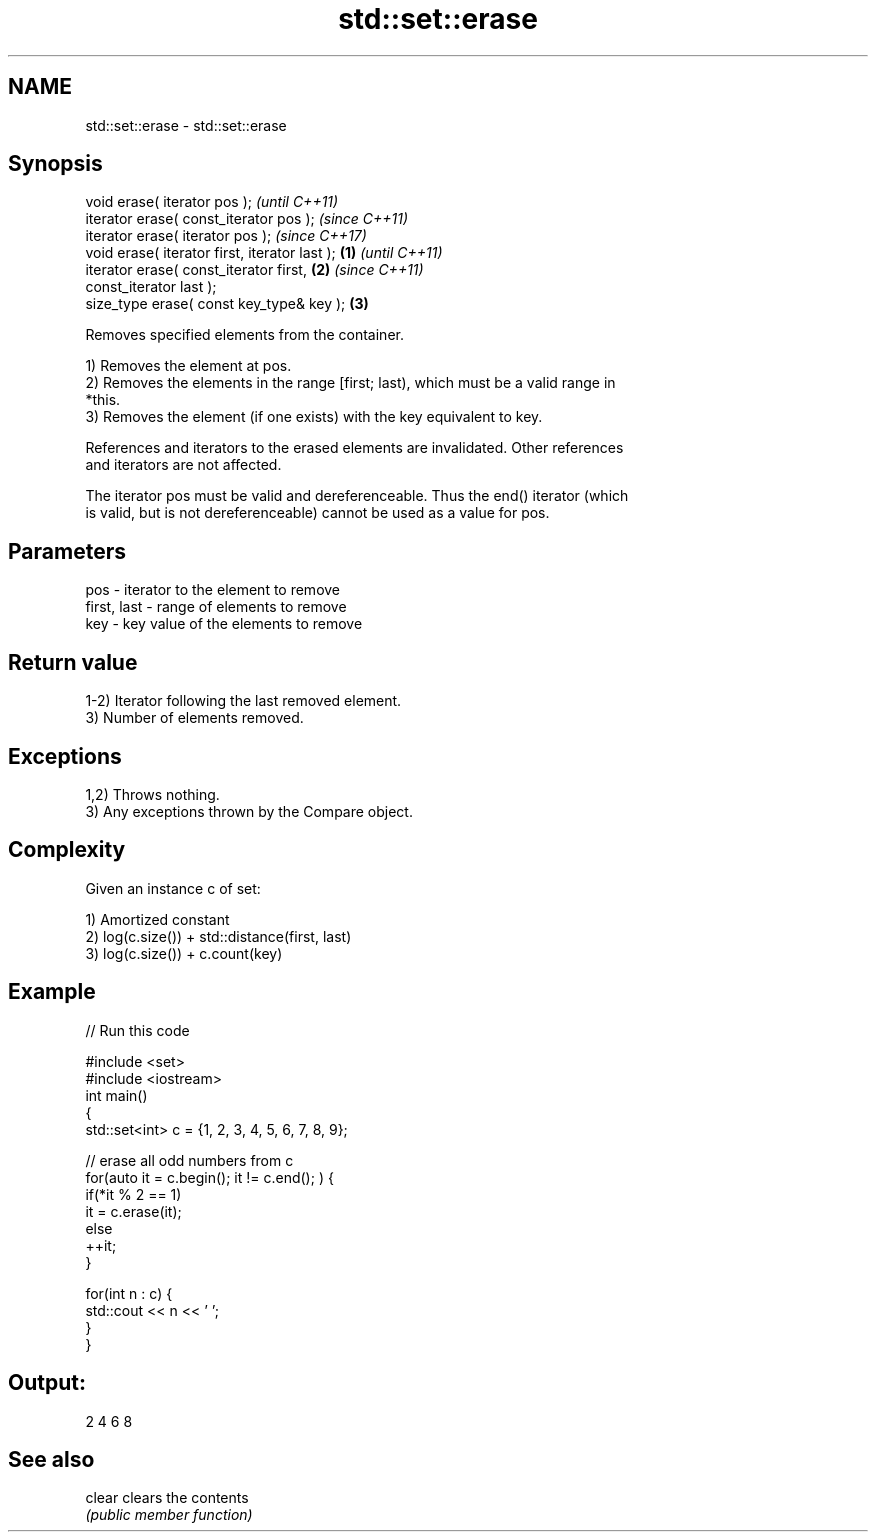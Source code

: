 .TH std::set::erase 3 "2021.11.17" "http://cppreference.com" "C++ Standard Libary"
.SH NAME
std::set::erase \- std::set::erase

.SH Synopsis
   void erase( iterator pos );                              \fI(until C++11)\fP
   iterator erase( const_iterator pos );                    \fI(since C++11)\fP
   iterator erase( iterator pos );                          \fI(since C++17)\fP
   void erase( iterator first, iterator last );     \fB(1)\fP                   \fI(until C++11)\fP
   iterator erase( const_iterator first,                \fB(2)\fP               \fI(since C++11)\fP
   const_iterator last );
   size_type erase( const key_type& key );                  \fB(3)\fP

   Removes specified elements from the container.

   1) Removes the element at pos.
   2) Removes the elements in the range [first; last), which must be a valid range in
   *this.
   3) Removes the element (if one exists) with the key equivalent to key.

   References and iterators to the erased elements are invalidated. Other references
   and iterators are not affected.

   The iterator pos must be valid and dereferenceable. Thus the end() iterator (which
   is valid, but is not dereferenceable) cannot be used as a value for pos.

.SH Parameters

   pos         - iterator to the element to remove
   first, last - range of elements to remove
   key         - key value of the elements to remove

.SH Return value

   1-2) Iterator following the last removed element.
   3) Number of elements removed.

.SH Exceptions

   1,2) Throws nothing.
   3) Any exceptions thrown by the Compare object.

.SH Complexity

   Given an instance c of set:

   1) Amortized constant
   2) log(c.size()) + std::distance(first, last)
   3) log(c.size()) + c.count(key)

.SH Example


// Run this code

 #include <set>
 #include <iostream>
 int main()
 {
     std::set<int> c = {1, 2, 3, 4, 5, 6, 7, 8, 9};

     // erase all odd numbers from c
     for(auto it = c.begin(); it != c.end(); ) {
         if(*it % 2 == 1)
             it = c.erase(it);
         else
             ++it;
     }

     for(int n : c) {
         std::cout << n << ' ';
     }
 }

.SH Output:

 2 4 6 8

.SH See also

   clear clears the contents
         \fI(public member function)\fP
